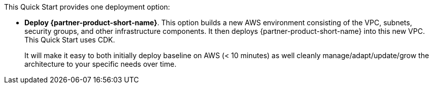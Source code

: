 //For CDK Deployments use the following. Modify based on what is being deployed.

This Quick Start provides one deployment option:

* *Deploy {partner-product-short-name}*. This option builds a new AWS environment consisting of the VPC, subnets, security groups, and other infrastructure components. It then deploys {partner-product-short-name} into this new VPC. This Quick Start uses CDK.
+
It will make it easy to both initially deploy baseline on AWS (< 10 minutes) as well cleanly manage/adapt/update/grow the architecture to your specific needs over time.